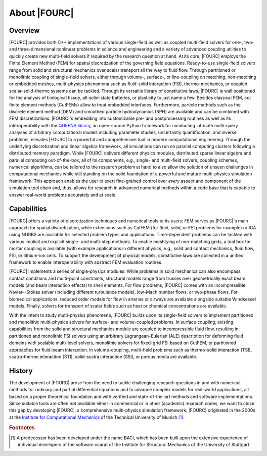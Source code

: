 .. _about:

=============
About |FOURC|
=============

Overview
--------

|FOURC| provides both C++ implementations of various single-field as well as coupled multi-field solvers
for one-, two- and three-dimensional nonlinear problems in science and engineering
and a variety of advanced coupling utilities
to quickly create new multi-field solvers if required by the research question at hand.
At its core,
|FOURC| employs the Finite Element Method (FEM) for spatial discretization of the governing field equations.
Ready-to-use single-field solvers range from solid and structural mechanics over scalar transport all the way to fluid flow.
Through partitioned or monolithic coupling of single-field solvers,
either through volume-, surface-, or line-coupling on matching, non-matching or embedded meshes,
multi-physics phenomena such as fluid-solid interaction (FSI), thermo-mechanics, or coupled scalar-solid-thermo systems can be tackled.
Through its versatile library of constitutive laws,
|FOURC| is well positioned for the analysis of biological tissue, all-solid-state batteries, or plasticity to just name a few.
Besides classical FEM, cut finite element methods (CutFEMs) allow to treat embedded interfaces.
Furthermore, particle methods such as the discrete element method (DEM) and smoothed particle hydrodynamics (SPH) are available
and can be combined with FEM discretizations.
|FOURC|'s embedding into customizable pre- and postprocessing routines
as well as its interoperability with the `QUEENS library <https://www.queens-py.org/>`_,
an open-source Python framework for conducting intricate multi-query analyses of arbitrary computational models
including parameter studies, uncertainty quantification, and inverse problems,
elevates |FOURC| to a powerful and comprehensive tool in modern computational engineering.
Through the underlying discretization and linear algebra framework,
all simulations can run on parallel computing clusters following a distributed memory paradigm.
While |FOURC| delivers different physics modules, distributed sparse linear algebra and parallel computing out-of-the-box,
all of its components, e.g., single- and multi-field solvers, coupling schemes, numerical algorithms,
can be tailored to the research problem at hand
to also allow the solution of unseen challenges in computational mechanics
while still standing on the solid foundation of a powerful and mature multi-physics simulation framework.
This approach enables the user to exert fine-grained control over *every* aspect and component of the simulation tool chain
and, thus, allows for research in advanced numerical methods within a code base
that is capable to answer real-world problems accurately and at scale.

Capabilities
------------

|FOURC| offers a variety of discretization techniques and numerical tools to its users:
FEM serves as |FOURC|'s main approach for spatial discretization,
while extensions such as CutFEM (for fluid, solid, or FSI problems for example)
or IGA using NURBS are available for selected problem types and applications.
Time-dependent problems can be tackled with various implicit and explicit single- and multi-step methods.
To enable meshtying of non-matching grids, a tool box for mortar coupling is available
(with example applications in different physics,
e.g., solid and contact mechanics, fluid flow, FSI, or lithium-ion cells.
To support the development of physical models,
constitutive laws are collected in a unified framework to enable interoperability with abstract FEM evaluation routines.

|FOURC| implements a series of single-physics modules:
While problems in solid mechanics can also encompass contact conditions and multi-point constraints,
structural models range from trusses over geometrically exact beam models
(and beam interaction effects) to shell elements.
For flow problems, |FOURC| comes with an incompressible Navier--Stokes solver
(including different turbulence models),
low-Mach number flows, or two-phase flows.
For biomedical applications,
reduced order models for flow in arteries or airways are available alongside suitable Windkessel models.
Finally, solvers for transport of scalar fields such as heat or chemical concentrations are available.

With the intent to study multi-physics phenomena,
|FOURC| builds upon its single-field solvers
to implement partitioned and monolithic multi-physics solvers for surface- and volume-coupled problems.
In surface coupling,
existing capabilities from the solid and structural mechanics module are coupled to incompressible fluid flow,
resulting in partitioned and monolithic FSI solvers
using an arbitrary Lagrangean-Eulerian (ALE) description for deforming fluid domains
with scalable multi-level solvers,
monolithic solvers for fixed-grid FSI based on CutFEM,
or partitioned approaches for fluid-beam interaction.
In volume-coupling,
multi-field problems such as thermo-solid interaction (TSI),
scatra-thermo interaction (STI),
solid-scatra interaction (SSI),
or porous media are available.

History
-------

The development of |FOURC| arose from the need to tackle challenging research questions
in and with numerical methods for ordinary and partial differential equations
and to advance complex models for real-world applications,
all based on a proper theoretical foundation and with verified and state-of-the-art methods and software implementations.
Since suitable tools are often not available either in commercial or in other (academic) research codes,
we want to close this gap by developing |FOURC|, a comprehensive multi-physics simulation framework.
|FOURC| originated in the 2000s at the `Institute for Computational Mechanics <https://www.epc.ed.tum.de/lnm/home/>`_ of the Technical University of Munich [#f1]_.

.. rubric:: Footnotes

.. [#f1] A predecessor has been developed under the name BACI, which has been built upon the extensive experience of
   individual developers of the software ccarat of the Institute for Structural Mechanics of the University of Stuttgart.

